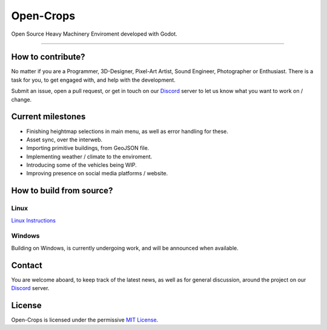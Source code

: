 **********
Open-Crops
**********

.. image:: ./Docs/Wiki/Logo/Open-Crops-Flag_Transparent_256.png
    :width: 100
    :align: center

Open Source Heavy Machinery Enviroment developed with Godot.

----

How to contribute?
##################

No matter if you are a Programmer, 3D-Designer, Pixel-Art Artist, Sound Engineer, Photographer or Enthusiast. There is a task for you, to get engaged with, and help with the development.

Submit an issue, open a pull request, or get in touch on our `Discord <https://discord.gg/VCgGnSdBQ7>`__ server to let us know what you want to work on / change.

Current milestones
##################

- Finishing heightmap selections in main menu, as well as error handling for these.
- Asset sync, over the interweb.
- Importing primitive buildings, from GeoJSON file.
- Implementing weather / climate to the enviroment.
- Introducing some of the vehicles being WIP.
- Improving presence on social media platforms / website.

How to build from source?
#########################

Linux
-----

`Linux Instructions <Docs/Workflow/Compiling_From_Source/Linux/Building_From_Source_Linux.pdf>`__

Windows
-------

Building on Windows, is currently undergoing work, and will be announced when available.

Contact
#######

You are welcome aboard, to keep track of the latest news, as well as for general discussion, around the project on our `Discord <https://discord.gg/VCgGnSdBQ7>`__ server.

License
#######

Open-Crops is licensed under the permissive `MIT License <License.md>`__.
